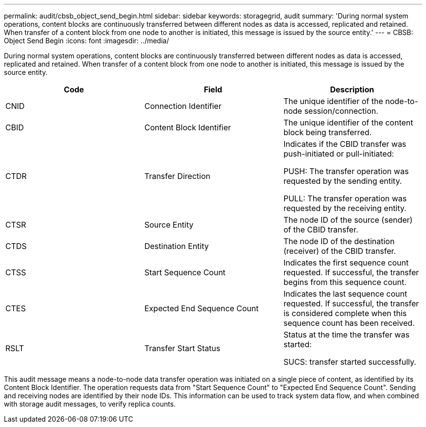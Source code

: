 ---
permalink: audit/cbsb_object_send_begin.html
sidebar: sidebar
keywords: storagegrid, audit
summary: 'During normal system operations, content blocks are continuously transferred between different nodes as data is accessed, replicated and retained. When transfer of a content block from one node to another is initiated, this message is issued by the source entity.'
---
= CBSB: Object Send Begin
:icons: font
:imagesdir: ../media/

[.lead]
During normal system operations, content blocks are continuously transferred between different nodes as data is accessed, replicated and retained. When transfer of a content block from one node to another is initiated, this message is issued by the source entity.

[options="header"]
|===
| Code| Field| Description
a|
CNID
a|
Connection Identifier
a|
The unique identifier of the node-to-node session/connection.
a|
CBID
a|
Content Block Identifier
a|
The unique identifier of the content block being transferred.
a|
CTDR
a|
Transfer Direction
a|
Indicates if the CBID transfer was push-initiated or pull-initiated:

PUSH: The transfer operation was requested by the sending entity.

PULL: The transfer operation was requested by the receiving entity.

a|
CTSR
a|
Source Entity
a|
The node ID of the source (sender) of the CBID transfer.
a|
CTDS
a|
Destination Entity
a|
The node ID of the destination (receiver) of the CBID transfer.
a|
CTSS
a|
Start Sequence Count
a|
Indicates the first sequence count requested. If successful, the transfer begins from this sequence count.
a|
CTES
a|
Expected End Sequence Count
a|
Indicates the last sequence count requested. If successful, the transfer is considered complete when this sequence count has been received.
a|
RSLT
a|
Transfer Start Status
a|
Status at the time the transfer was started:

SUCS: transfer started successfully.

|===
This audit message means a node-to-node data transfer operation was initiated on a single piece of content, as identified by its Content Block Identifier. The operation requests data from "Start Sequence Count" to "Expected End Sequence Count". Sending and receiving nodes are identified by their node IDs. This information can be used to track system data flow, and when combined with storage audit messages, to verify replica counts.
